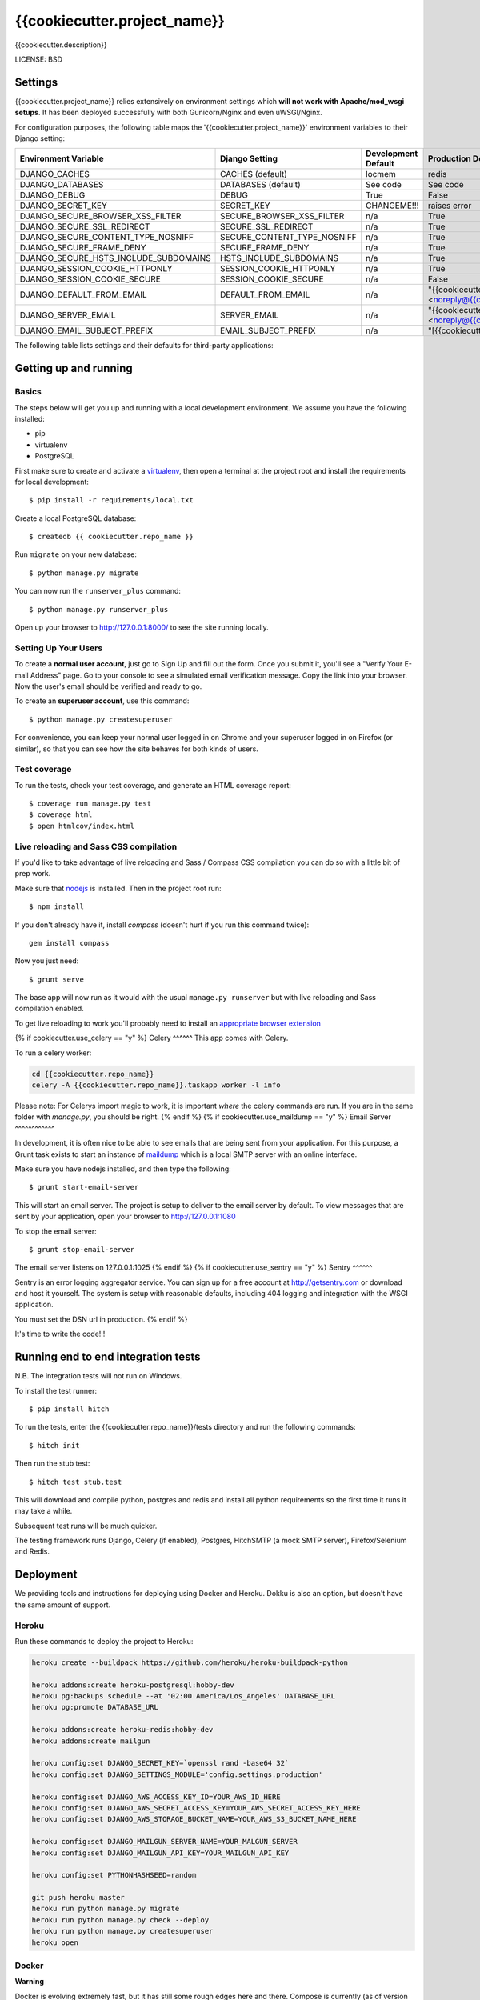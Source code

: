 {{cookiecutter.project_name}}
==============================

{{cookiecutter.description}}


LICENSE: BSD

Settings
------------

{{cookiecutter.project_name}} relies extensively on environment settings which **will not work with Apache/mod_wsgi setups**. It has been deployed successfully with both Gunicorn/Nginx and even uWSGI/Nginx.

For configuration purposes, the following table maps the '{{cookiecutter.project_name}}' environment variables to their Django setting:

======================================= =========================== ============================================== ======================================================================
Environment Variable                    Django Setting              Development Default                            Production Default
======================================= =========================== ============================================== ======================================================================
DJANGO_CACHES                           CACHES (default)            locmem                                         redis
DJANGO_DATABASES                        DATABASES (default)         See code                                       See code
DJANGO_DEBUG                            DEBUG                       True                                           False
DJANGO_SECRET_KEY                       SECRET_KEY                  CHANGEME!!!                                    raises error
DJANGO_SECURE_BROWSER_XSS_FILTER        SECURE_BROWSER_XSS_FILTER   n/a                                            True
DJANGO_SECURE_SSL_REDIRECT              SECURE_SSL_REDIRECT         n/a                                            True
DJANGO_SECURE_CONTENT_TYPE_NOSNIFF      SECURE_CONTENT_TYPE_NOSNIFF n/a                                            True
DJANGO_SECURE_FRAME_DENY                SECURE_FRAME_DENY           n/a                                            True
DJANGO_SECURE_HSTS_INCLUDE_SUBDOMAINS   HSTS_INCLUDE_SUBDOMAINS     n/a                                            True
DJANGO_SESSION_COOKIE_HTTPONLY          SESSION_COOKIE_HTTPONLY     n/a                                            True
DJANGO_SESSION_COOKIE_SECURE            SESSION_COOKIE_SECURE       n/a                                            False
DJANGO_DEFAULT_FROM_EMAIL               DEFAULT_FROM_EMAIL          n/a                                            "{{cookiecutter.project_name}} <noreply@{{cookiecutter.domain_name}}>"
DJANGO_SERVER_EMAIL                     SERVER_EMAIL                n/a                                            "{{cookiecutter.project_name}} <noreply@{{cookiecutter.domain_name}}>"
DJANGO_EMAIL_SUBJECT_PREFIX             EMAIL_SUBJECT_PREFIX        n/a                                            "[{{cookiecutter.project_name}}] "
======================================= =========================== ============================================== ======================================================================

The following table lists settings and their defaults for third-party applications:

======================================= =========================== ============================================== ======================================================================
Environment Variable                    Django Setting              Development Default                            Production Default
======================================= =========================== ============================================== ======================================================================
DJANGO_AWS_ACCESS_KEY_ID                AWS_ACCESS_KEY_ID           n/a                                            raises error
DJANGO_AWS_SECRET_ACCESS_KEY            AWS_SECRET_ACCESS_KEY       n/a                                            raises error
DJANGO_AWS_STORAGE_BUCKET_NAME          AWS_STORAGE_BUCKET_NAME     n/a                                            raises error
{% if cookiecutter.use_sentry == "y" -%}DJANGO_SENTRY_DSN                       SENTRY_DSN                  n/a                                            raises error
DJANGO_SENTRY_CLIENT                    SENTRY_CLIENT               n/a                                            raven.contrib.django.raven_compat.DjangoClient
DJANGO_SENTRY_LOG_LEVEL                 SENTRY_LOG_LEVEL            n/a                                            logging.INFO{%- endif %}
DJANGO_MAILGUN_API_KEY                  MAILGUN_ACCESS_KEY          n/a                                            raises error
DJANGO_MAILGUN_SERVER_NAME              MAILGUN_SERVER_NAME         n/a                                            raises error
======================================= =========================== ============================================== ======================================================================

Getting up and running
----------------------

Basics
^^^^^^

The steps below will get you up and running with a local development environment. We assume you have the following installed:

* pip
* virtualenv
* PostgreSQL

First make sure to create and activate a virtualenv_, then open a terminal at the project root and install the requirements for local development::

    $ pip install -r requirements/local.txt

.. _virtualenv: http://docs.python-guide.org/en/latest/dev/virtualenvs/

Create a local PostgreSQL database::

    $ createdb {{ cookiecutter.repo_name }}

Run ``migrate`` on your new database::

    $ python manage.py migrate

You can now run the ``runserver_plus`` command::

    $ python manage.py runserver_plus

Open up your browser to http://127.0.0.1:8000/ to see the site running locally.

Setting Up Your Users
^^^^^^^^^^^^^^^^^^^^^

To create a **normal user account**, just go to Sign Up and fill out the form. Once you submit it, you'll see a "Verify Your E-mail Address" page. Go to your console to see a simulated email verification message. Copy the link into your browser. Now the user's email should be verified and ready to go.

To create an **superuser account**, use this command::

    $ python manage.py createsuperuser

For convenience, you can keep your normal user logged in on Chrome and your superuser logged in on Firefox (or similar), so that you can see how the site behaves for both kinds of users.

Test coverage
^^^^^^^^^^^^^

To run the tests, check your test coverage, and generate an HTML coverage report::

    $ coverage run manage.py test
    $ coverage html
    $ open htmlcov/index.html

Live reloading and Sass CSS compilation
^^^^^^^^^^^^^^^^^^^^^^^^^^^^^^^^^^^^^^^

If you'd like to take advantage of live reloading and Sass / Compass CSS compilation you can do so with a little bit of prep work.

Make sure that nodejs_ is installed. Then in the project root run::

    $ npm install

.. _nodejs: http://nodejs.org/download/

If you don't already have it, install `compass` (doesn't hurt if you run this command twice)::

    gem install compass

Now you just need::

    $ grunt serve

The base app will now run as it would with the usual ``manage.py runserver`` but with live reloading and Sass compilation enabled.

To get live reloading to work you'll probably need to install an `appropriate browser extension`_

.. _appropriate browser extension: http://feedback.livereload.com/knowledgebase/articles/86242-how-do-i-install-and-use-the-browser-extensions-

{% if cookiecutter.use_celery == "y" %}
Celery
^^^^^^
This app comes with Celery.

To run a celery worker:

.. code-block:: bash

    cd {{cookiecutter.repo_name}}
    celery -A {{cookiecutter.repo_name}}.taskapp worker -l info

Please note: For Celerys import magic to work, it is important *where* the celery commands are run. If you are in the same folder with *manage.py*, you should be right.
{% endif %}
{% if cookiecutter.use_maildump == "y" %}
Email Server
^^^^^^^^^^^^

In development, it is often nice to be able to see emails that are being sent from your application. For this purpose,
a Grunt task exists to start an instance of `maildump`_ which is a local SMTP server with an online interface.

.. _maildump: https://github.com/ThiefMaster/maildump

Make sure you have nodejs installed, and then type the following::

    $ grunt start-email-server

This will start an email server. The project is setup to deliver to the email server by default. To view messages
that are sent by your application, open your browser to http://127.0.0.1:1080

To stop the email server::

    $ grunt stop-email-server

The email server listens on 127.0.0.1:1025
{% endif %}
{% if cookiecutter.use_sentry == "y" %}
Sentry
^^^^^^

Sentry is an error logging aggregator service. You can sign up for a free account at http://getsentry.com or download and host it yourself.
The system is setup with reasonable defaults, including 404 logging and integration with the WSGI application.

You must set the DSN url in production.
{% endif %}

It's time to write the code!!!


Running end to end integration tests
------------------------------------

N.B. The integration tests will not run on Windows.

To install the test runner::

  $ pip install hitch

To run the tests, enter the {{cookiecutter.repo_name}}/tests directory and run the following commands::

  $ hitch init

Then run the stub test::

  $ hitch test stub.test

This will download and compile python, postgres and redis and install all python requirements so the first time it runs it may take a while.

Subsequent test runs will be much quicker.

The testing framework runs Django, Celery (if enabled), Postgres, HitchSMTP (a mock SMTP server), Firefox/Selenium and Redis.


Deployment
----------

We providing tools and instructions for deploying using Docker and Heroku. Dokku is also an option, but doesn't have the same amount of support.

Heroku
^^^^^^

Run these commands to deploy the project to Heroku:

.. code-block:: bash

    heroku create --buildpack https://github.com/heroku/heroku-buildpack-python

    heroku addons:create heroku-postgresql:hobby-dev
    heroku pg:backups schedule --at '02:00 America/Los_Angeles' DATABASE_URL
    heroku pg:promote DATABASE_URL

    heroku addons:create heroku-redis:hobby-dev
    heroku addons:create mailgun

    heroku config:set DJANGO_SECRET_KEY=`openssl rand -base64 32`
    heroku config:set DJANGO_SETTINGS_MODULE='config.settings.production'

    heroku config:set DJANGO_AWS_ACCESS_KEY_ID=YOUR_AWS_ID_HERE
    heroku config:set DJANGO_AWS_SECRET_ACCESS_KEY=YOUR_AWS_SECRET_ACCESS_KEY_HERE
    heroku config:set DJANGO_AWS_STORAGE_BUCKET_NAME=YOUR_AWS_S3_BUCKET_NAME_HERE

    heroku config:set DJANGO_MAILGUN_SERVER_NAME=YOUR_MALGUN_SERVER
    heroku config:set DJANGO_MAILGUN_API_KEY=YOUR_MAILGUN_API_KEY

    heroku config:set PYTHONHASHSEED=random

    git push heroku master
    heroku run python manage.py migrate
    heroku run python manage.py check --deploy
    heroku run python manage.py createsuperuser
    heroku open

Docker
^^^^^^

**Warning**

Docker is evolving extremely fast, but it has still some rough edges here and there. Compose is currently (as of version 1.4)
not considered production ready. That means you won't be able to scale to multiple servers and you won't be able to run
zero downtime deployments out of the box. Consider all this as experimental until you understand all the  implications
to run docker (with compose) on production.

**Run your app with docker-compose**

Prerequisites:

* docker (tested with 1.8)
* docker-compose (tested with 0.4)

Before you start, check out the `docker-compose.yml` file in the root of this project. This is where each component
of this application gets its configuration from. It consists of a `postgres` service that runs the database, `redis`
for caching, `nginx` as reverse proxy and last but not least the `django` application run by gunicorn.
{% if cookiecutter.use_celery == 'y' -%}
Since this application also runs Celery, there are two more services with a service called `celeryworker` that runs the
celery worker process and `celerybeat` that runs the celery beat process.
{% endif %}


All of these services except `redis` rely on environment variables set by you. There is an `env.example` file in the
root directory of this project as a starting point. Add your own variables to the file and rename it to `.env`. This
file won't be tracked by git by default so you'll have to make sure to use some other mechanism to copy your secret if
you are relying solely on git.


By default, the application is configured to listen on all interfaces on port 80. If you want to change that, open the
`docker-compose.yml` file and replace `0.0.0.0` with your own ip. If you are using `nginx-proxy`_ to run multiple
application stacks on one host, remove the port setting entirely and add `VIRTUAL_HOST={{cookiecutter.domain_name}}` to your env file.
This pass all incoming requests on `nginx-proxy` to the nginx service your application is using.

.. _nginx-proxy: https://github.com/jwilder/nginx-proxy

Postgres is saving its database files to `/data/{{cookiecutter.repo_name}}/postgres` by default. Change that if you wan't
something else and make sure to make backups since this is not done automatically.

To get started, pull your code from source control (don't forget the `.env` file) and change to your projects root
directory.

You'll need to build the stack first. To do that, run::

    docker-compose build

Once this is ready, you can run it with::

    docker-compose up


To run a migration, open up a second terminal and run::

   docker-compose run django python manage.py migrate

To create a superuser, run::

   docker-compose run django python manage.py createsuperuser


If you need a shell, run::

   docker-compose run django python manage.py shell_plus

To get an output of all running containers.

To check your logs, run::

   docker-compose logs

If you want to scale your application, run::

   docker-compose scale django=4
   docker-compose scale celeryworker=2


**Don't run the scale command on postgres or celerybeat**

Once you are ready with your initial setup, you wan't to make sure that your application is run by a process manager to
survive reboots and auto restarts in case of an error. You can use the process manager you are most familiar with. All
it needs to do is to run `docker-compose up` in your projects root directory.

If you are using `supervisor`, you can use this file as a starting point::

    [program:{{cookiecutter.repo_name}}]
    command=docker-compose up
    directory=/path/to/{{cookiecutter.repo_name}}
    redirect_stderr=true
    autostart=true
    autorestart=true
    priority=10


Place it in `/etc/supervisor/conf.d/{{cookiecutter.repo_name}}.conf` and run::

    supervisorctl reread
    supervisorctl start {{cookiecutter.repo_name}}

To get the status, run::

    supervisorctl status

If you have errors, you can always check your stack with `docker-compose`. Switch to your projects root directory and run::

    docker-compose ps



Dokku
^^^^^^

`Instructions for deploying with Dokku`_ can be found in the docs.

.. _`Instructions for deploying with Dokku`: https://github.com/pydanny/cookiecutter-django/blob/master/%7B%7Bcookiecutter.repo_name%7D%7D/docs/deploy.rst
